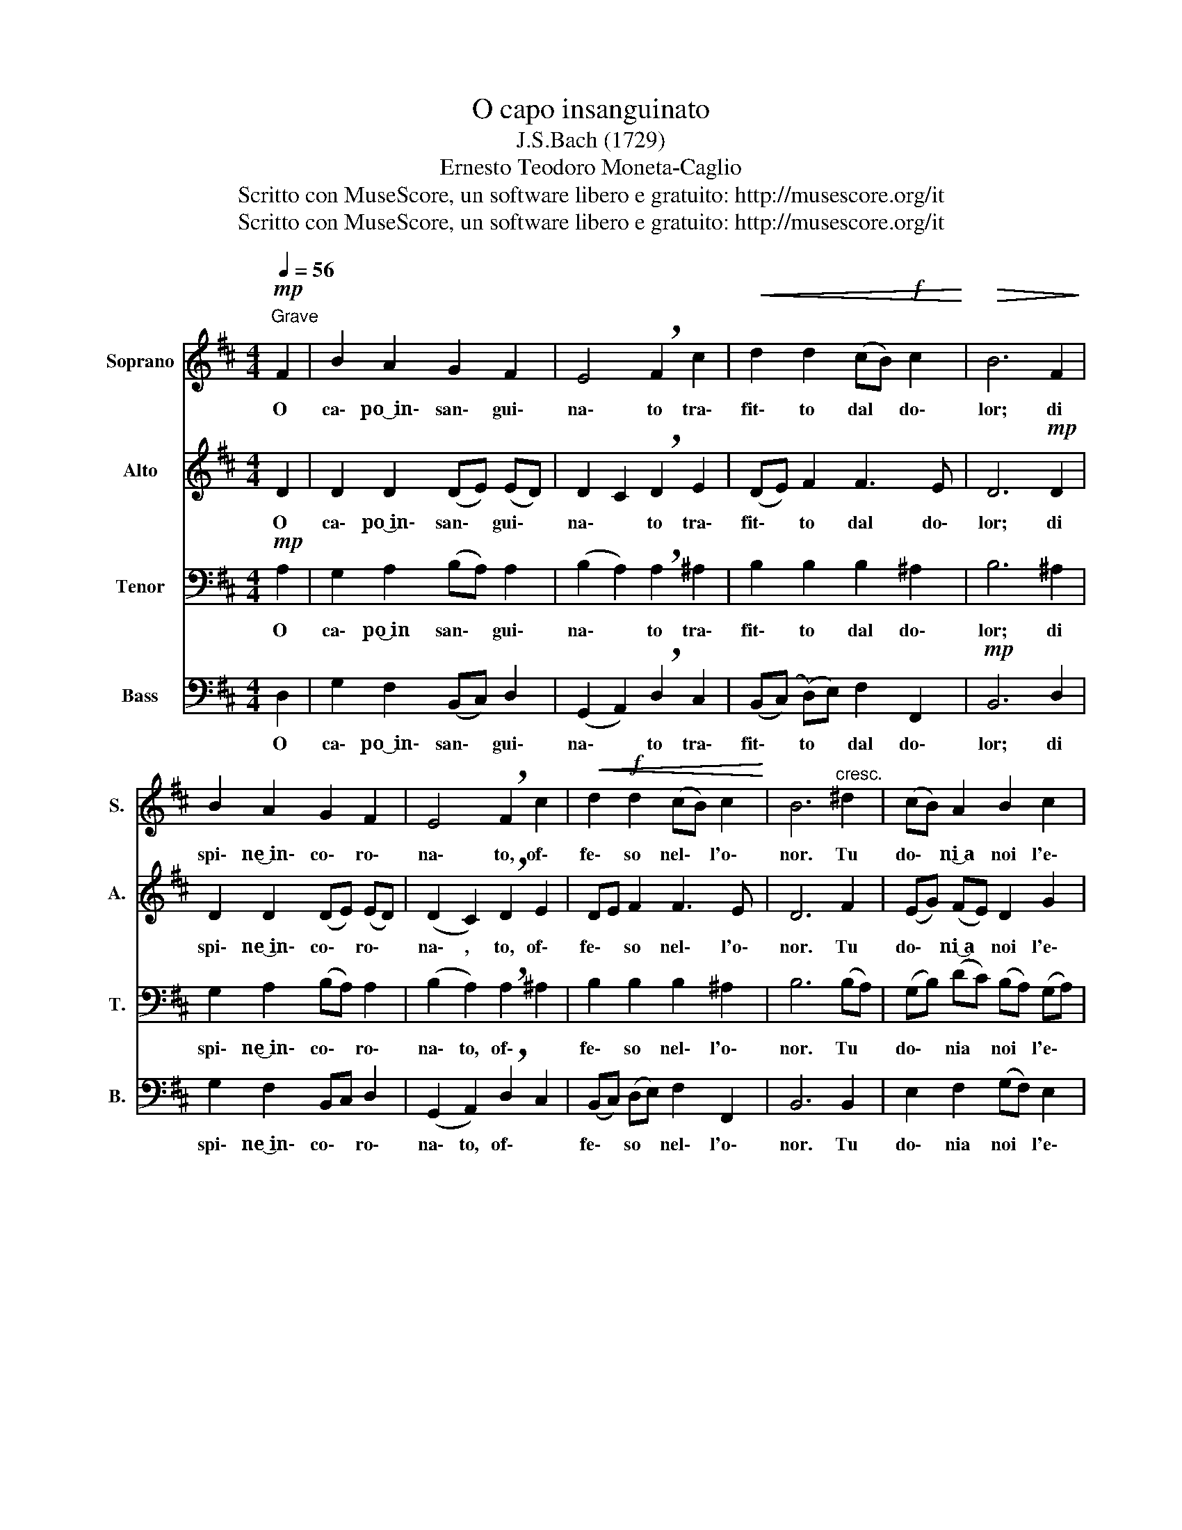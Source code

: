 X:1
T:O capo insanguinato
T:J.S.Bach (1729) 
T:Ernesto Teodoro Moneta-Caglio
T:Scritto con MuseScore, un software libero e gratuito: http://musescore.org/it
T:Scritto con MuseScore, un software libero e gratuito: http://musescore.org/it
Z:Scritto con MuseScore, un software libero e gratuito: http://musescore.org/it
%%score 1 2 3 4
L:1/8
Q:1/4=56
M:4/4
K:D
V:1 treble nm="Soprano" snm="S."
V:2 treble nm="Alto" snm="A."
V:3 bass nm="Tenor" snm="T."
V:4 bass nm="Bass" snm="B."
V:1
"^Grave"!mp! F2 | B2 A2 G2 F2 | E4 !breath!F2 c2 |!<(! d2 d2 (cB)!f! c2!<)! |!>(! B6 F2!>)! | %5
w: O|ca\- po~͜~in\- san\- gui\-|na\- to tra\-|fit\- to dal * do\-|lor; di|
 B2 A2 G2 F2 | E4 !breath!F2 c2 |!<(! d2!f! d2 (cB) c2!<)! | B6"^cresc." ^d2 | (cB) A2 B2 c2 | %10
w: spi\- ne͜~in\- co\- ro\-|na\- to, of\-|fe\- so nel\- * l'o\-|nor. Tu|do\- * ni͜~a noi l'e\-|
 d4 !breath!d2 A2 | B2 A2 G2 G2 |!>(! F6 =d2!>)! | c<d e2 d2!<(! c2!<)! | B4 c2 F2 | %15
w: sem\- pio d'im\-|men\- sa ca\- ri\-|tà; l'af\-|fron\- * to tri\- ste~͜ed|em\- pio più|
 G2!>(! F2 E2!mp! A2!>)! | !fermata!F6!D.C.! |] %17
w: ca\- ro~͜al cuor ti|fa.|
V:2
 D2 | D2 D2 (DE) (ED) | D2 C2 !breath!D2 E2 | (DE) F2 F3 E | D6!mp! D2 | D2 D2 (DE) (ED) | %6
w: ||||||
w: O|ca\- po~͜in\- san\- * gui\- *|na\- * to tra\-|fit\- * to dal do\-|lor; di|spi\- ne~͜in\- co\- * ro\- *|
 (D2 C2) !breath!D2 E2 | DE F2 F3 E | D6 F2 | (EG) (FE) D2 G2 | (G2 F)E !breath!F2 F2 | %11
w: |||||
w: na\- , to, of\-|fe\- * so nel\- l'o\-|nor. Tu|do\- * ni~͜a * noi l'e\-|sem\- * * pio d'im\-|
 G2 F2 F2 E2 | ^D6 E2 | E2 E2 F^G A2 | (A2 ^G2) A2 DC | (B,C) D2 (DA,) C2 | !fermata!D6 |] %17
w: ||||||
w: men\- sa ca\- ri\-|tà; l'af\-|fron\- to tri\- * ste~͜ed|em\- * pio più *|ca\- * ro~͜al cuor * ti|fa.|
V:3
!mp! A,2 | G,2 A,2 (B,A,) A,2 | (B,2 A,2) !breath!A,2 ^A,2 | B,2 B,2 B,2 ^A,2 | B,6 ^A,2 | %5
w: O|ca\- po͜͜~in san\- * gui\-|na\- * to tra\-|fit\- to dal do\-|lor; di|
 G,2 A,2 (B,A,) A,2 | (B,2 A,2) !breath!A,2 ^A,2 | B,2 B,2 B,2 ^A,2 | B,6 (B,A,) | %9
w: spi\- ne͜~in\- co\- * ro\-|na\- to, of\- *|fe\- so nel\- l'o\-|nor. Tu *|
 (G,B,) (DC) (B,A,) (G,A,) | (B,2 A,)G, !breath!A,2 D2 | D2 =C2 B,2 A,2 | B,6 ^A,2 | %13
w: do\- * nia * noi * l'e\- *|sem\- * * pio d'im\-|men\- sa ca\- ri\-|tà; l'af\-|
 A,2 B,2 A,B, CA, | (F2 E2) E2 A,2 | G,2 A,2 A,2 A,2 | !fermata!A,6 |] %17
w: fron\- to tri\- * ste~͜ed *|em\- * pio più|ca\- ro~͜al cuor ti|fa.|
V:4
 D,2 | G,2 F,2 (B,,C,) D,2 | (G,,2 A,,2) !breath!D,2 C,2 | (B,,(C,) (D,)E,) F,2 F,,2 | %4
w: O|ca\- po~͜~in\- san\- * gui\-|na\- * to tra\-|fit\- * to * dal do\-|
!mp! B,,6 D,2 | G,2 F,2 B,,C, D,2 | (G,,2 A,,2) !breath!D,2 C,2 | (B,,C,) (D,E,) F,2 F,,2 | %8
w: lor; di|spi\- ne~͜in\- co\- * ro\-|na\- to, of\- *|fe\- * so * nel\- l'o\-|
 B,,6 B,,2 | E,2 F,2 (G,F,) E,2 | D,4 !breath!D,2 D,2 | (G,F,) (E,^D,) (E,F,) (G,A,) | B,6 ^G,2 | %13
w: nor. Tu|do\- nia noi * l'e\-|sem\- pio d'im\-|men\- * sa * ca\- * ri\- *|tà; l'af\-|
 A,2 ^G,2 F,2 E,2 | (^D,2 E,2) A,,2 =D,2 | E,2 F,G, A,2 A,,2 | !fermata!D,6 |] %17
w: fron\- to tri\- ste~͜ed|em\- * pio più|ca\- ro~͜al * cuor ti|fa.|

